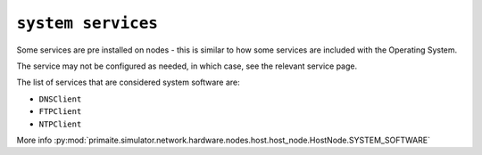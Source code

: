 .. only:: comment

    © Crown-owned copyright 2024, Defence Science and Technology Laboratory UK

``system services``
"""""""""""""""""""

Some services are pre installed on nodes - this is similar to how some services are included with the Operating System.

The service may not be configured as needed, in which case, see the relevant service page.

The list of services that are considered system software are:

- ``DNSClient``
- ``FTPClient``
- ``NTPClient``

More info :py:mod:`primaite.simulator.network.hardware.nodes.host.host_node.HostNode.SYSTEM_SOFTWARE`
